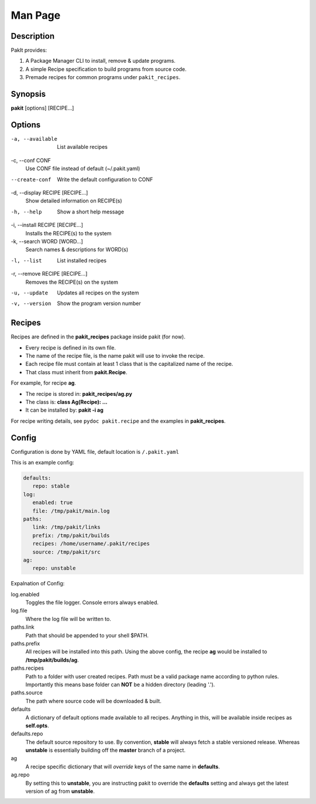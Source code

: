 .. The manual page for pakit.

Man Page
========

Description
-----------
PakIt provides:

#. A Package Manager CLI to install, remove & update programs.
#. A simple Recipe specification to build programs from source code.
#. Premade recipes for common programs under ``pakit_recipes``.

Synopsis
--------
**pakit** [options] [RECIPE...]

Options
-------
-a, --available
   List available recipes

-c,  --conf CONF
   Use CONF file instead of default (~/.pakit.yaml)

--create-conf
   Write the default configuration to CONF

-d, --display RECIPE [RECIPE...]
   Show detailed information on RECIPE(s)

-h, --help
   Show a short help message

-i, --install RECIPE [RECIPE...]
   Installs the RECIPE(s) to the system

-k, --search WORD [WORD...]
   Search names & descriptions for WORD(s)

-l, --list
   List installed recipes

-r, --remove RECIPE [RECIPE...]
   Removes the RECIPE(s) on the system

-u, --update
   Updates all recipes on the system

-v, --version
   Show the program version number

Recipes
-------
Recipes are defined in the **pakit_recipes** package inside pakit (for now).

* Every recipe is defined in its own file.
* The name of the recipe file, is the name pakit will use to invoke the recipe.
* Each recipe file must contain at least 1 class that is the capitalized name of the recipe.
* That class must inherit from **pakit.Recipe**.

For example, for recipe **ag**.

* The recipe is stored in: **pakit_recipes/ag.py**
* The class is: **class Ag(Recipe): ...**
* It can be installed by: **pakit -i ag**

For recipe writing details, see ``pydoc pakit.recipe`` and the examples in **pakit_recipes**.

Config
------
Configuration is done by YAML file, default location is ``/.pakit.yaml``

This is an example config:

.. code-block:: yaml

   defaults:
      repo: stable
   log:
      enabled: true
      file: /tmp/pakit/main.log
   paths:
      link: /tmp/pakit/links
      prefix: /tmp/pakit/builds
      recipes: /home/username/.pakit/recipes
      source: /tmp/pakit/src
   ag:
      repo: unstable

Expalnation of Config:

log.enabled
   Toggles the file logger. Console errors always enabled.

log.file
   Where the log file will be written to.

paths.link
   Path that should be appended to your shell $PATH.

paths.prefix
   All recipes will be installed into this path.
   Using the above config, the recipe **ag** would be installed to
   **/tmp/pakit/builds/ag**.

paths.recipes
   Path to a folder with user created recipes. Path must be a valid package
   name according to python rules. Importantly this means base folder
   can **NOT** be a hidden directory (leading '.').

paths.source
   The path where source code will be downloaded & built.

defaults
   A dictionary of default options made available to all recipes.
   Anything in this, will be available inside recipes as **self.opts**.

defaults.repo
   The default source repository to use.
   By convention, **stable** will always fetch a stable versioned release.
   Whereas **unstable** is essentially building off the **master** branch of a project.

ag
   A recipe specific dictionary that will *override* keys of the same
   name in **defaults**.

ag.repo
   By setting this to **unstable**, you are instructing pakit to override the
   **defaults** setting and always get the latest version of ag from **unstable**.
